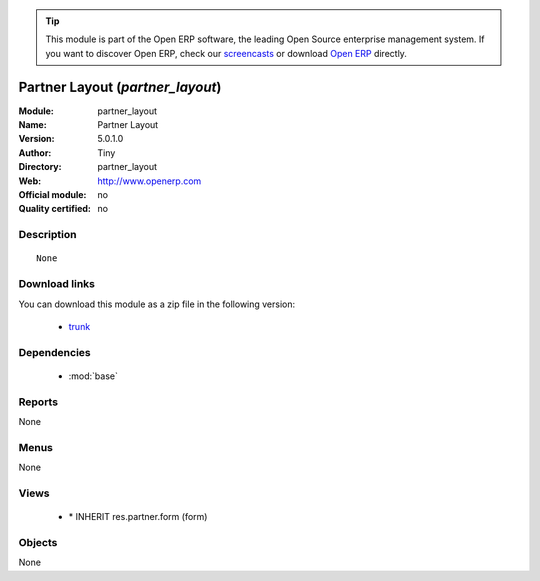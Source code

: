 
.. module:: partner_layout
    :synopsis: Partner Layout 
    :noindex:
.. 

.. raw:: html

      <br />
    <link rel="stylesheet" href="../_static/hide_objects_in_sidebar.css" type="text/css" />

.. tip:: This module is part of the Open ERP software, the leading Open Source 
  enterprise management system. If you want to discover Open ERP, check our 
  `screencasts <http://openerp.tv>`_ or download 
  `Open ERP <http://openerp.com>`_ directly.

.. raw:: html

    <div class="js-kit-rating" title="" permalink="" standalone="yes" path="/partner_layout"></div>
    <script src="http://js-kit.com/ratings.js"></script>

Partner Layout (*partner_layout*)
=================================
:Module: partner_layout
:Name: Partner Layout
:Version: 5.0.1.0
:Author: Tiny
:Directory: partner_layout
:Web: http://www.openerp.com
:Official module: no
:Quality certified: no

Description
-----------

::

  None

Download links
--------------

You can download this module as a zip file in the following version:

  * `trunk <http://www.openerp.com/download/modules/trunk/partner_layout.zip>`_


Dependencies
------------

 * :mod:`base`

Reports
-------

None


Menus
-------


None


Views
-----

 * \* INHERIT res.partner.form (form)


Objects
-------

None
